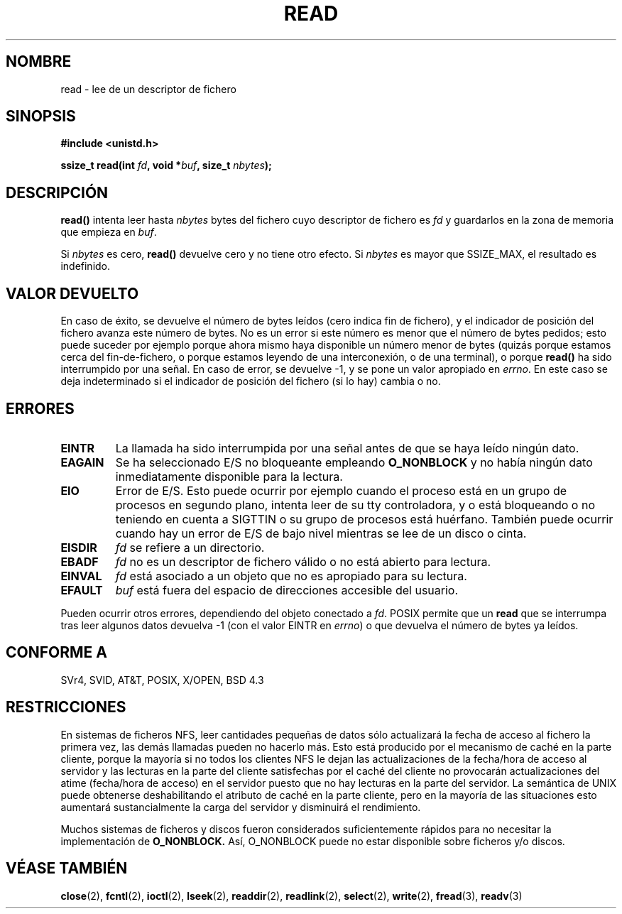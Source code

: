 .\" Hey Emacs! This file is -*- nroff -*- source.
.\"
.\" This manpage is Copyright (C) 1992 Drew Eckhardt;
.\"                               1993 Michael Haardt, Ian Jackson.
.\"
.\" Permission is granted to make and distribute verbatim copies of this
.\" manual provided the copyright notice and this permission notice are
.\" preserved on all copies.
.\"
.\" Permission is granted to copy and distribute modified versions of this
.\" manual under the conditions for verbatim copying, provided that the
.\" entire resulting derived work is distributed under the terms of a
.\" permission notice identical to this one
.\" 
.\" Since the Linux kernel and libraries are constantly changing, this
.\" manual page may be incorrect or out-of-date.  The author(s) assume no
.\" responsibility for errors or omissions, or for damages resulting from
.\" the use of the information contained herein.  The author(s) may not
.\" have taken the same level of care in the production of this manual,
.\" which is licensed free of charge, as they might when working
.\" professionally.
.\" 
.\" Formatted or processed versions of this manual, if unaccompanied by
.\" the source, must acknowledge the copyright and authors of this work.
.\"
.\" Modified Sat Jul 24 00:06:00 1993 by Rik Faith <faith@cs.unc.edu>
.\" Modified Wed Jan 17 16:02:32 1996 by Michael Haardt
.\"   <michael@cantor.informatik.rwth-aachen.de>
.\" Modified Thu Apr 11 19:26:35 1996 by Andries Brouwer <aeb@cwi.nl>
.\" Modified Sun Jul 21 18:59:33 1996 by Andries Brouwer <aeb@cwi.nl>
.\" Modified Fri Jan 31 16:47:33 1997 by Eric S. Raymond <esr@thyrsus.com>
.\" Modified Sat Jul 12 20:45:39 1997 by Michael Haardt
.\"   <michael@cantor.informatik.rwth-aachen.de>
.\" Translated into Spanish Wed Jan 21 1998 by Gerardo Aburruzaga
.\" García <gerardo.aburruzaga@uca.es>
.\" Translation revised Mon Aug 17 1998 by Juan Piernas <piernas@ditec.um.es>
.\"
.TH READ 2 "12 julio 1997" "Linux 2.0.32" "Manual del Programador de Linux"
.SH NOMBRE
read \- lee de un descriptor de fichero
.SH SINOPSIS
.nf
.B #include <unistd.h>
.sp
.BI "ssize_t read(int " fd ", void *" buf ", size_t " nbytes );
.fi
.SH DESCRIPCIÓN
.B read()
intenta leer hasta
.I nbytes
bytes del fichero cuyo descriptor de fichero es
.I fd
y guardarlos en la zona de memoria que empieza en
.IR buf .
.PP
Si
.I nbytes
es cero, \fBread()\fP devuelve cero y no tiene otro efecto.
Si
.I nbytes
es mayor que SSIZE_MAX, el resultado es indefinido.
.PP
.SH "VALOR DEVUELTO"
En caso de éxito, se devuelve el número de bytes leídos (cero indica
fin de fichero), y el indicador de posición del fichero avanza este
número de bytes.
No es un error si este número es menor que el número de bytes pedidos;
esto puede suceder por ejemplo porque ahora mismo haya disponible un
número menor de bytes (quizás porque estamos cerca del fin-de-fichero,
o porque estamos leyendo de una interconexión, o de una terminal), o
porque \fBread()\fP ha sido interrumpido por una señal.
En caso de error, se devuelve \-1, y se pone un valor apropiado en
\fIerrno\fP. En este caso se deja indeterminado si el indicador de
posición del fichero (si lo hay) cambia o no.
.SH ERRORES
.TP
.B EINTR
La llamada ha sido interrumpida por una señal antes de que se haya
leído ningún dato.
.TP
.B EAGAIN 
Se ha seleccionado E/S no bloqueante empleando
.B O_NONBLOCK
y no había ningún dato inmediatamente disponible para la lectura.
.TP
.B EIO
Error de E/S. Esto puede ocurrir por ejemplo cuando el proceso está en
un grupo de procesos en segundo plano, intenta leer de su tty
controladora, y o está bloqueando o no teniendo en cuenta a SIGTTIN o
su grupo de procesos está huérfano. También puede ocurrir cuando hay
un error de E/S de bajo nivel mientras se lee de un disco o cinta.
.TP
.B EISDIR
.I fd
se refiere a un directorio.
.TP
.B EBADF
.I fd
no es un descriptor de fichero válido o no está abierto para lectura.
.TP
.B EINVAL
.I fd
está asociado a un objeto que no es apropiado para su lectura.
.TP
.B EFAULT
.I buf
está fuera del espacio de direcciones accesible del usuario.
.PP
Pueden ocurrir otros errores, dependiendo del objeto conectado a
.IR fd .
POSIX permite que un
.B read
que se interrumpa tras leer algunos datos
devuelva \-1 (con el valor EINTR en \fIerrno\fP) o que devuelva el
número de bytes ya leídos.
.SH "CONFORME A"
SVr4, SVID, AT&T, POSIX, X/OPEN, BSD 4.3
.SH RESTRICCIONES
En sistemas de ficheros NFS, leer cantidades pequeñas de datos sólo
actualizará la fecha de acceso al fichero la primera vez, las demás
llamadas pueden no hacerlo más. Esto está producido por el mecanismo
de caché en la parte cliente, porque la mayoría si no todos los
clientes NFS le dejan las actualizaciones de la fecha/hora de acceso
al servidor y las lecturas en la parte del cliente satisfechas por el
caché del cliente no provocarán actualizaciones del atime (fecha/hora
de acceso) en el servidor puesto que no hay lecturas en la parte del
servidor. La semántica de UNIX puede obtenerse deshabilitando el
atributo de caché en la parte cliente, pero en la mayoría de las
situaciones esto aumentará sustancialmente la carga del servidor y
disminuirá el rendimiento.
.PP
Muchos sistemas de ficheros y discos fueron considerados suficientemente
rápidos para no necesitar la implementación de
.B O_NONBLOCK.
Así, O_NONBLOCK puede no estar disponible sobre ficheros
y/o discos.
.SH "VÉASE TAMBIÉN"
.BR close (2),
.BR fcntl (2),
.BR ioctl (2),
.BR lseek (2),
.BR readdir (2),
.BR readlink (2),
.BR select (2),
.BR write (2),
.BR fread (3),
.BR readv (3)
